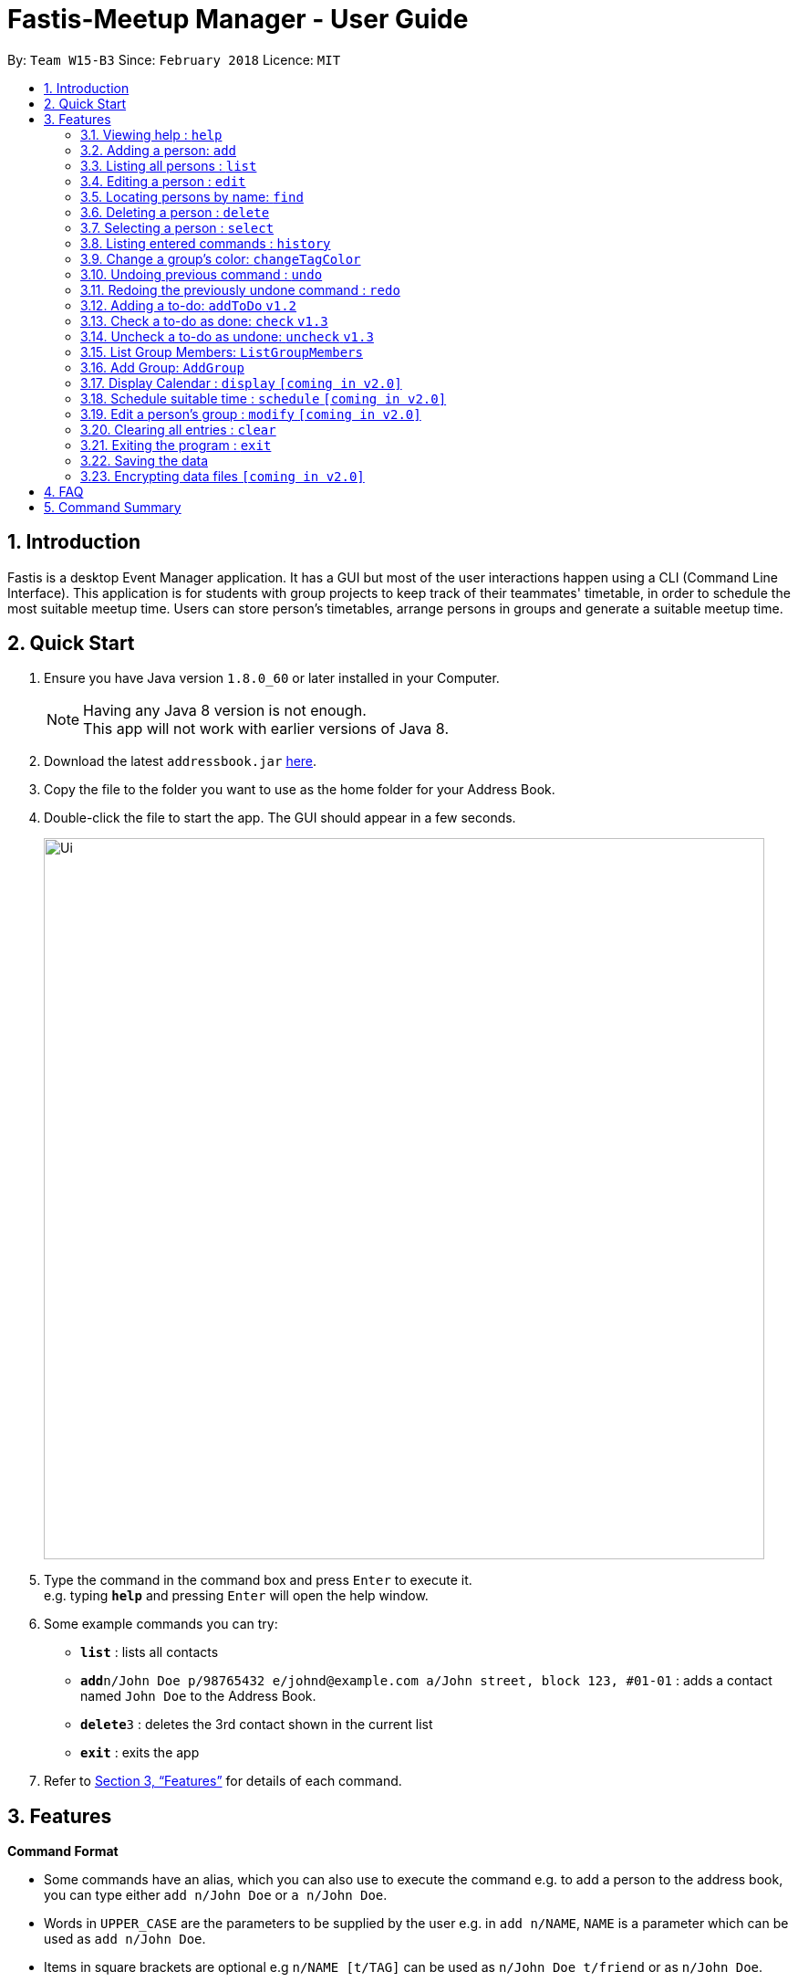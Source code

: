 = Fastis-Meetup Manager - User Guide
:toc:
:toc-title:
:toc-placement: preamble
:sectnums:
:imagesDir: images
:stylesDir: stylesheets
:xrefstyle: full
:experimental:
ifdef::env-github[]
:tip-caption: :bulb:
:note-caption: :information_source:
endif::[]
:repoURL: https://github.com/CS2103JAN2018-W15-B3/main

By: `Team W15-B3`      Since: `February 2018`      Licence: `MIT`

== Introduction

Fastis is a desktop Event Manager application. It has a GUI but most of the user interactions happen using a CLI (Command Line Interface). This application is for students with group projects to keep track of their teammates' timetable, in order to schedule the most suitable meetup time. Users can store person's timetables, arrange persons in groups and generate a suitable meetup time.

== Quick Start

.  Ensure you have Java version `1.8.0_60` or later installed in your Computer.
+
[NOTE]
Having any Java 8 version is not enough. +
This app will not work with earlier versions of Java 8.
+
.  Download the latest `addressbook.jar` link:{repoURL}/releases[here].
.  Copy the file to the folder you want to use as the home folder for your Address Book.
.  Double-click the file to start the app. The GUI should appear in a few seconds.
+
image::Ui.png[width="790"]
+
.  Type the command in the command box and press kbd:[Enter] to execute it. +
e.g. typing *`help`* and pressing kbd:[Enter] will open the help window.
.  Some example commands you can try:

* *`list`* : lists all contacts
* **`add`**`n/John Doe p/98765432 e/johnd@example.com a/John street, block 123, #01-01` : adds a contact named `John Doe` to the Address Book.
* **`delete`**`3` : deletes the 3rd contact shown in the current list
* *`exit`* : exits the app

.  Refer to <<Features>> for details of each command.

[[Features]]
== Features

====
*Command Format*

* Some commands have an alias, which you can also use to execute the command e.g. to add a person to the address book, you can type either `add n/John Doe` or `a n/John Doe`.
* Words in `UPPER_CASE` are the parameters to be supplied by the user e.g. in `add n/NAME`, `NAME` is a parameter which can be used as `add n/John Doe`.
* Items in square brackets are optional e.g `n/NAME [t/TAG]` can be used as `n/John Doe t/friend` or as `n/John Doe`.
* Items with `…`​ after them can be used multiple times including zero times e.g. `[t/TAG]...` can be used as `{nbsp}` (i.e. 0 times), `t/friend`, `t/friend t/family` etc.
* Parameters can be in any order e.g. if the command specifies `n/NAME p/PHONE_NUMBER`, `p/PHONE_NUMBER n/NAME` is also acceptable.
====

=== Viewing help : `help`

Format: `help`

=== Adding a person: `add`

Adds a person to the address book +
Alias: `a` +
Format: `add n/NAME p/PHONE_NUMBER e/EMAIL a/ADDRESS l/TIMETABLE_LINK d/DETAIL [t/TAG]...`

[TIP]
A person can have any number of groups (including 0)

Examples:

* `add n/John Doe p/98765432 e/johnd@example.com a/John street, block 123, #01-01 l/http://modsn.us/MYwiD d/Likes tennis`
* `add n/Betsy Crowe t/friend e/betsycrowe@example.com a/Newgate Prison p/1234567 l/http://modsn.us/56Dn9 d/Likes tennis t/criminal`

=== Listing all persons : `list`

Shows a list of all persons in the address book. +
Alias: `l` +
Format: `list`

=== Editing a person : `edit`

Edits an existing person in the address book. +
Alias: `e` +
Format: `edit INDEX [n/NAME] [p/PHONE] [e/EMAIL] [a/ADDRESS] [l/TIMETABLE_LINK] [d/DETAIL] [t/TAG]...`

****
* Edits the person at the specified `INDEX`. The index refers to the index number shown in the last person listing. The index *must be a positive integer* 1, 2, 3, ...
* At least one of the optional fields must be provided.
* Existing values will be updated to the input values.
* When editing groups, the existing groups of the person will be removed i.e adding of groups is not cumulative.
* You can remove all the person's groups by typing `t/` without specifying any groups after it.
****

Examples:

* `edit 1 p/91234567 e/johndoe@example.com` +
Edits the phone number and email address of the 1st person to be `91234567` and `johndoe@example.com` respectively.
* `edit 2 n/Betsy Crower t/` +
Edits the name of the 2nd person to be `Betsy Crower` and clears all existing groups.

=== Locating persons by name: `find`

Finds persons whose names contain any of the given keywords. +
Alias: `f` +
Format: `find KEYWORD [MORE_KEYWORDS]`

****
* The search is case insensitive. e.g `hans` will match `Hans`
* The order of the keywords does not matter. e.g. `Hans Bo` will match `Bo Hans`
* Only the name is searched.
* Only full words will be matched e.g. `Han` will not match `Hans`
* Persons matching at least one keyword will be returned (i.e. `OR` search). e.g. `Hans Bo` will return `Hans Gruber`, `Bo Yang`
****

Examples:

* `find John` +
Returns `john` and `John Doe`
* `find Betsy Tim John` +
Returns any person having names `Betsy`, `Tim`, or `John`

=== Deleting a person : `delete`

Deletes the specified person from the address book. +
Alias: `d` +
Format: `delete INDEX`

****
* Deletes the person at the specified `INDEX`.
* The index refers to the index number shown in the most recent listing.
* The index *must be a positive integer* 1, 2, 3, ...
****

Examples:

* `list` +
`delete 2` +
Deletes the 2nd person in the address book.
* `find Betsy` +
`delete 1` +
Deletes the 1st person in the results of the `find` command.

=== Selecting a person : `select`

Selects the person identified by the index number used in the last person listing. +
Alias: `s` +
Format: `select INDEX`

****
* Selects the person and loads the Google search page the person at the specified `INDEX`.
* The index refers to the index number shown in the most recent listing.
* The index *must be a positive integer* `1, 2, 3, ...`
****

Examples:

* `list` +
`select 2` +
Selects the 2nd person in the address book.
* `find Betsy` +
`select 1` +
Selects the 1st person in the results of the `find` command.

=== Listing entered commands : `history`

Lists all the commands that you have entered in reverse chronological order. +
Alias: `h` +
Format: `history`

[NOTE]
====
Pressing the kbd:[&uarr;] and kbd:[&darr;] arrows will display the previous and next input respectively in the command box.
====

=== Change a group's color: `changeTagColor`

Change a specific group color to one of the supported colors. +
Alias: `color` +
Format `changeTagColor TAG COLOR`

****
* The TAG specified must belong to one of the people in the address book
* Available COLORS are: teal, red, yellow, blue, orange, brown, green, pink, black, grey
****

// group::undoredo[]
=== Undoing previous command : `undo`

Restores the address book to the state before the previous _undoable_ command was executed. +
Alias: `u` +
Format: `undo`

[NOTE]
====
Undoable commands: those commands that modify the address book's content (`add`, `delete`, `edit` and `clear`).
====

Examples:

* `delete 1` +
`list` +
`undo` (reverses the `delete 1` command) +

* `select 1` +
`list` +
`undo` +
The `undo` command fails as there are no undoable commands executed previously.

* `delete 1` +
`clear` +
`undo` (reverses the `clear` command) +
`undo` (reverses the `delete 1` command) +

=== Redoing the previously undone command : `redo`

Reverses the most recent `undo` command. +
Alias: `r` +
Format: `redo`

Examples:

* `delete 1` +
`undo` (reverses the `delete 1` command) +
`redo` (reapplies the `delete 1` command) +

* `delete 1` +
`redo` +
The `redo` command fails as there are no `undo` commands executed previously.

* `delete 1` +
`clear` +
`undo` (reverses the `clear` command) +
`undo` (reverses the `delete 1` command) +
`redo` (reapplies the `delete 1` command) +
`redo` (reapplies the `clear` command) +
// end::undoredo[]

=== Adding a to-do: `addToDo` `v1.2`

Adds a to-do to the address book +
Alias: `aTD` +
Format: `addToDo CONTENT`

[TIP]
A to-do should not have an empty content

Examples:

* `addToDo Do homework before next Wednesday`
* `aTD Swim like a fish`

image:AddToDoCommandExample.png[width="500"] +
Figure 2. Example of to-dos

=== Check a to-do as done: `check` `v1.3`

Checks a to-do in the address book as done +
Format: `check INDEX`

[TIP]
INDEX should not be 0 or larger then the size of the to-do list

Examples:

* `check 1`

=== Uncheck a to-do as undone: `uncheck` `v1.3`

Unchecks a to-do in the address book as undone +
Format: `uncheck INDEX`

[TIP]
INDEX should not be 0 or larger then the size of the to-do list

Examples:

* `uncheck 1`

=== List Group Members: `ListGroupMembers`

List out all persons with the given keywords(group tags). +
Alias: `lgm` +
Format: `ListGroupMembers INPUT`

****
* The search is case insensitive. e.g `cs1010` will match `CS1010`
* Only the name is searched.
****

Examples:

* `ListGroupMembers CS3230 CS1010` +
Returns any person having group tags `CS3230`, `CS1010`
Refer to Figure 2 for example.

image:lgmExample.png[width="500"] +
Figure 2. Example of ListGroupMembers

=== Add Group: `AddGroup`

Creates a group named `KEYWORD` +
Alias: `aG` +
Format: `aG KEYWORD[KEYWORDS]`

[NOTE]
====
Keyword cannot be an empty input.
====

Examples:

* `addGroups CS2101 Oral Presentation` +
New Group `CS2101 Oral Presentation` added, refer to Figure 3. +
image:addGroupExample.png[width ="500"] +
Figure 3. Example of add Group
// end:AddGroup[]


=== Display Calendar : `display` `[coming in v2.0]`

Show all the group meeting in list in Calendar in time order.+
Alias: `d` +
Format: `display`

=== Schedule suitable time : `schedule` `[coming in v2.0]`

Compute a time suitable for all group members to meet. +
Alias: `s` +
Format: `schedule GROUP`

****
* GROUP refers the name of group which you want to work with.
* The name of the group entered must already exist in FASTIS or saved by your previously.
****

=== Edit a person's group : `modify` `[coming in v2.0]`

Modify the group that the person belongs to. +
Alias: `m` +
Format: `modify INDEX`

****
* INDEX refers to the index of the person you are trying to update his group.
* The index *must be a positive integer* 1, 2, 3, ...
****

=== Clearing all entries : `clear`

Clears all entries from the address book. +
Alias: `c` +
Format: `clear`

=== Exiting the program : `exit`

Exits the program. +
Format: `exit`

=== Saving the data

Address book data are saved in the hard disk automatically after any command that changes the data. +
There is no need to save manually.

// group::dataencryption[]
=== Encrypting data files `[coming in v2.0]`

Personal log in page that requires saved password. +
Sign up with `username` and `password`. +
Creation of password should use at least 1 lower case ,1 upper case and 1 number. +
Sign in with saved username and password to be able to use the secured application. +
Data files created by FASTIS will be encrypted using the `password` you have provided. +
// end::dataencryption[]

== FAQ

*Q*: How do I transfer my data to another Computer? +
*A*: Install the app in the other computer and overwrite the empty data file it creates with the file that contains the data of your previous Address Book folder.

== Command Summary

* *Add* `add n/NAME p/PHONE_NUMBER e/EMAIL a/ADDRESS [t/TAG]...` +
e.g. `add n/James Ho p/22224444 e/jamesho@example.com a/123, Clementi Rd, 1234665 t/friend t/colleague`
* *AddToDo* `CONTENT` +
e.g. `addToDo Do home work`
* *CheckToDo* : `check INDEX` +
e.g. `check 3`
* *UnCheckToDo* : `uncheck INDEX` +
e.g. `uncheck 3`
* *Clear* : `clear`
* *Delete* : `delete INDEX` +
e.g. `delete 3`
* *Edit* : `edit INDEX [n/NAME] [p/PHONE_NUMBER] [e/EMAIL] [a/ADDRESS] [t/TAG]...` +
e.g. `edit 2 n/James Lee e/jameslee@example.com`
* *Find* : `find KEYWORD [MORE_KEYWORDS]` +
e.g. `find James Jake`
* *List* : `list`
* *Help* : `help`
* *Select* : `select INDEX` +
e.g.`select 2`
* *History* : `history`
* *Undo* : `undo`
* *Redo* : `redo`
